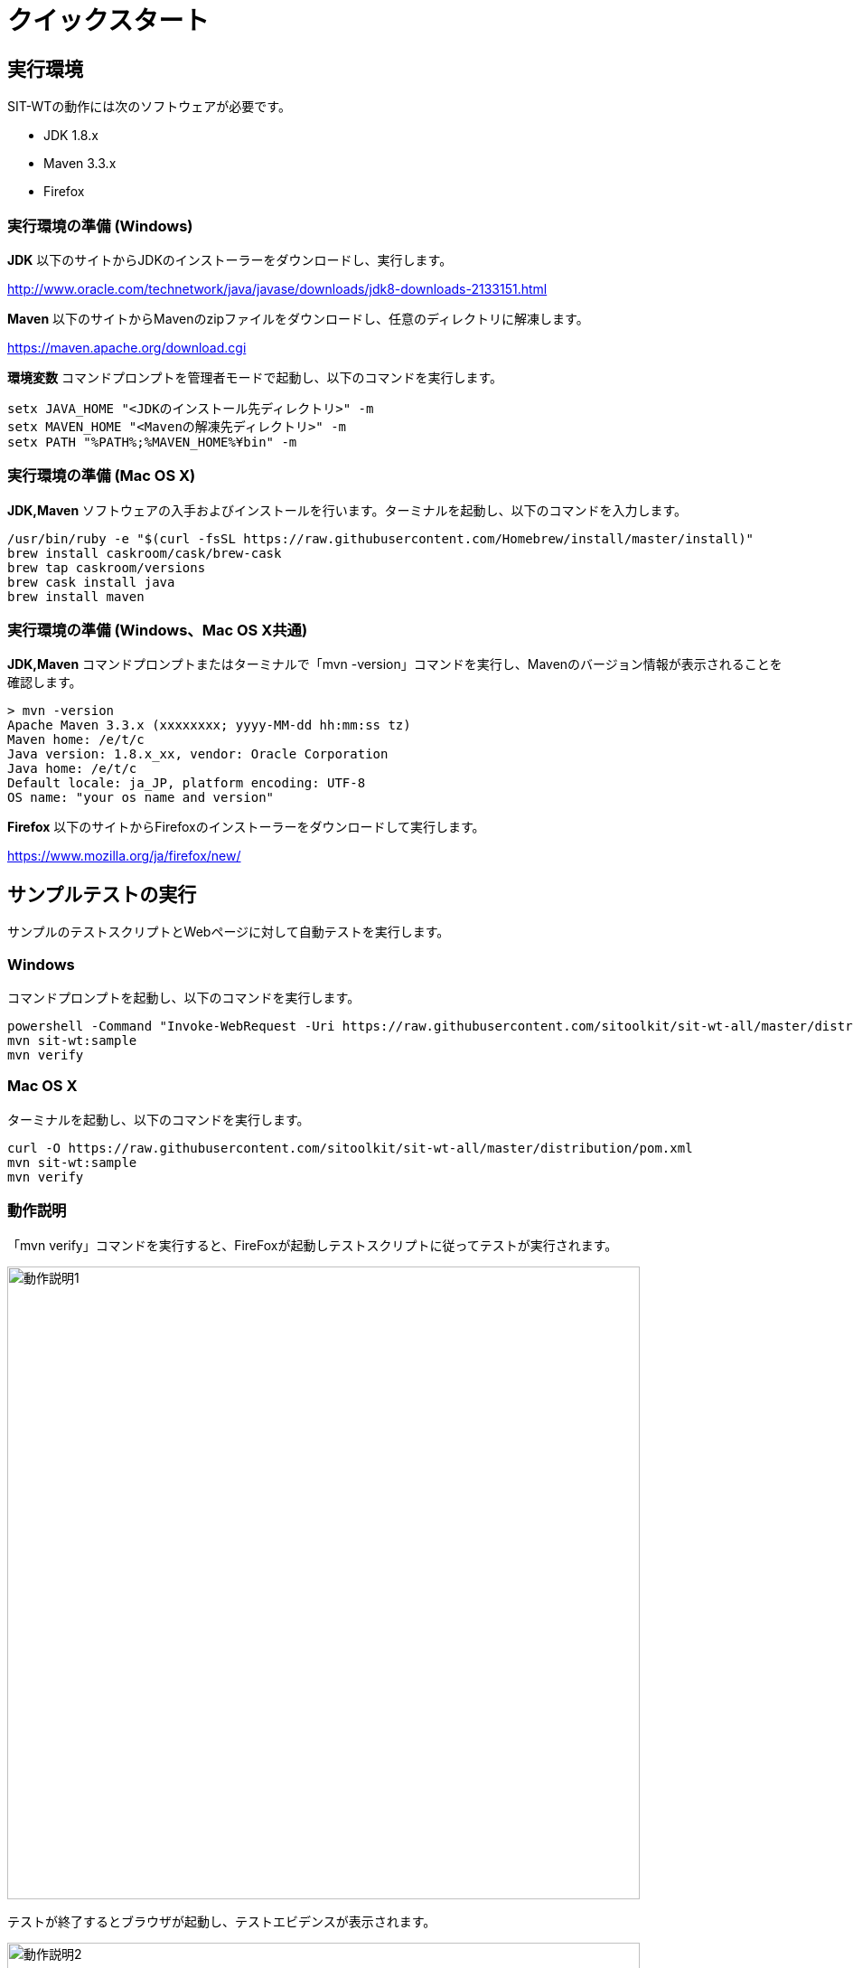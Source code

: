 = クイックスタート
:imagesdir: img/クイックスタート


== 実行環境

SIT-WTの動作には次のソフトウェアが必要です。

* JDK 1.8.x
* Maven 3.3.x
* Firefox


=== 実行環境の準備 (Windows)

**JDK** 以下のサイトからJDKのインストーラーをダウンロードし、実行します。

link:http://www.oracle.com/technetwork/java/javase/downloads/jdk8-downloads-2133151.html[target="jdk"]


**Maven** 以下のサイトからMavenのzipファイルをダウンロードし、任意のディレクトリに解凍します。

link:https://maven.apache.org/download.cgi[target="maven"]

**環境変数** コマンドプロンプトを管理者モードで起動し、以下のコマンドを実行します。

....
setx JAVA_HOME "<JDKのインストール先ディレクトリ>" -m
setx MAVEN_HOME "<Mavenの解凍先ディレクトリ>" -m
setx PATH "%PATH%;%MAVEN_HOME%¥bin" -m
....


=== 実行環境の準備 (Mac OS X)

**JDK,Maven** ソフトウェアの入手およびインストールを行います。ターミナルを起動し、以下のコマンドを入力します。

....
/usr/bin/ruby -e "$(curl -fsSL https://raw.githubusercontent.com/Homebrew/install/master/install)"
brew install caskroom/cask/brew-cask
brew tap caskroom/versions
brew cask install java
brew install maven
....


=== 実行環境の準備 (Windows、Mac OS X共通)

**JDK,Maven** コマンドプロンプトまたはターミナルで「mvn -version」コマンドを実行し、Mavenのバージョン情報が表示されることを確認します。

....
> mvn -version
Apache Maven 3.3.x (xxxxxxxx; yyyy-MM-dd hh:mm:ss tz)
Maven home: /e/t/c
Java version: 1.8.x_xx, vendor: Oracle Corporation
Java home: /e/t/c
Default locale: ja_JP, platform encoding: UTF-8
OS name: "your os name and version"
....

**Firefox** 以下のサイトからFirefoxのインストーラーをダウンロードして実行します。

link:https://www.mozilla.org/ja/firefox/new/[target="ff"]



== サンプルテストの実行

サンプルのテストスクリプトとWebページに対して自動テストを実行します。


=== Windows

コマンドプロンプトを起動し、以下のコマンドを実行します。

....
powershell -Command "Invoke-WebRequest -Uri https://raw.githubusercontent.com/sitoolkit/sit-wt-all/master/distribution/pom.xml -OutFile pom.xml"
mvn sit-wt:sample
mvn verify
....


=== Mac OS X

ターミナルを起動し、以下のコマンドを実行します。

....
curl -O https://raw.githubusercontent.com/sitoolkit/sit-wt-all/master/distribution/pom.xml
mvn sit-wt:sample
mvn verify
....


=== 動作説明

「mvn verify」コマンドを実行すると、FireFoxが起動しテストスクリプトに従ってテストが実行されます。

image:動作説明1.png[,700]

テストが終了するとブラウザが起動し、テストエビデンスが表示されます。

image:動作説明2.png[,700]



== 処理説明

「mvn sit-wt:sample」コマンドを実行すると、サンプルのWebページとテストスクリプトがカレントディレクトリ以下にダウンロードされます。

....
current_directory
  - pom.xml
  - src/main/webapp           <- Webページ
    - bootstrap.min.html
    - done.html
    - input.html
    - terms.html
  - testscript
    - ExcelTestScript.xlsx   <- テストスクリプト
....

「mvn verify」コマンドを実行すると、testscriptディレクトリ以下のテストスクリプトに従って自動テストが実行されます。



== Learn More

クイックスタートは以上です。  

次は実際にテストスクリプトを作成し、自動テストを動かしてみてください。  
また、SIT-WTには自動テストを行うための便利な機能がたくさんあります。
以下のリンクを参照し、是非試してみてください。  

* <<テストスクリプトの仕様.adoc#,**テストスクリプトを作成する**>>
+
こちらで仕様を参照しながら、テストスクリプトを作成してみてください。

* <<デバッグ機能.adoc#,**テスト実行をデバッグする**>>
+
テストが想定外の動きをした際の原因特定には、デバッグ機能が有用です。

* <<テストするブラウザの変更.adoc#,**テストするブラウザを変更する**>>
+
FireFox以外のブラウザでもテストが実行できます。

* <<ブラウザ操作をテストスクリプトに記録する.adoc#,**ブラウザ操作をテストスクリプトに記録する**>>
+
Selenium IDEを使用し、ブラウザ操作からテストスクリプトを作成することができます。

* <<Jenkinsでテストする.adoc#,**Jenkinsで自動テストを実行する**>>
+
SIT-WTをJenkinsで実行することができます。
